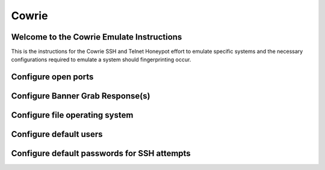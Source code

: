 Cowrie
######

Welcome to the Cowrie Emulate Instructions
*****************************************
This is the instructions for the Cowrie SSH and Telnet Honeypot effort to emulate specific systems and the necessary configurations required to emulate a system should fingerprinting occur.

Configure open ports
*****************************************

Configure Banner Grab Response(s)
*****************************************

Configure file operating system
*****************************************

Configure default users
*****************************************

Configure default passwords for SSH attempts
*****************************************
 
